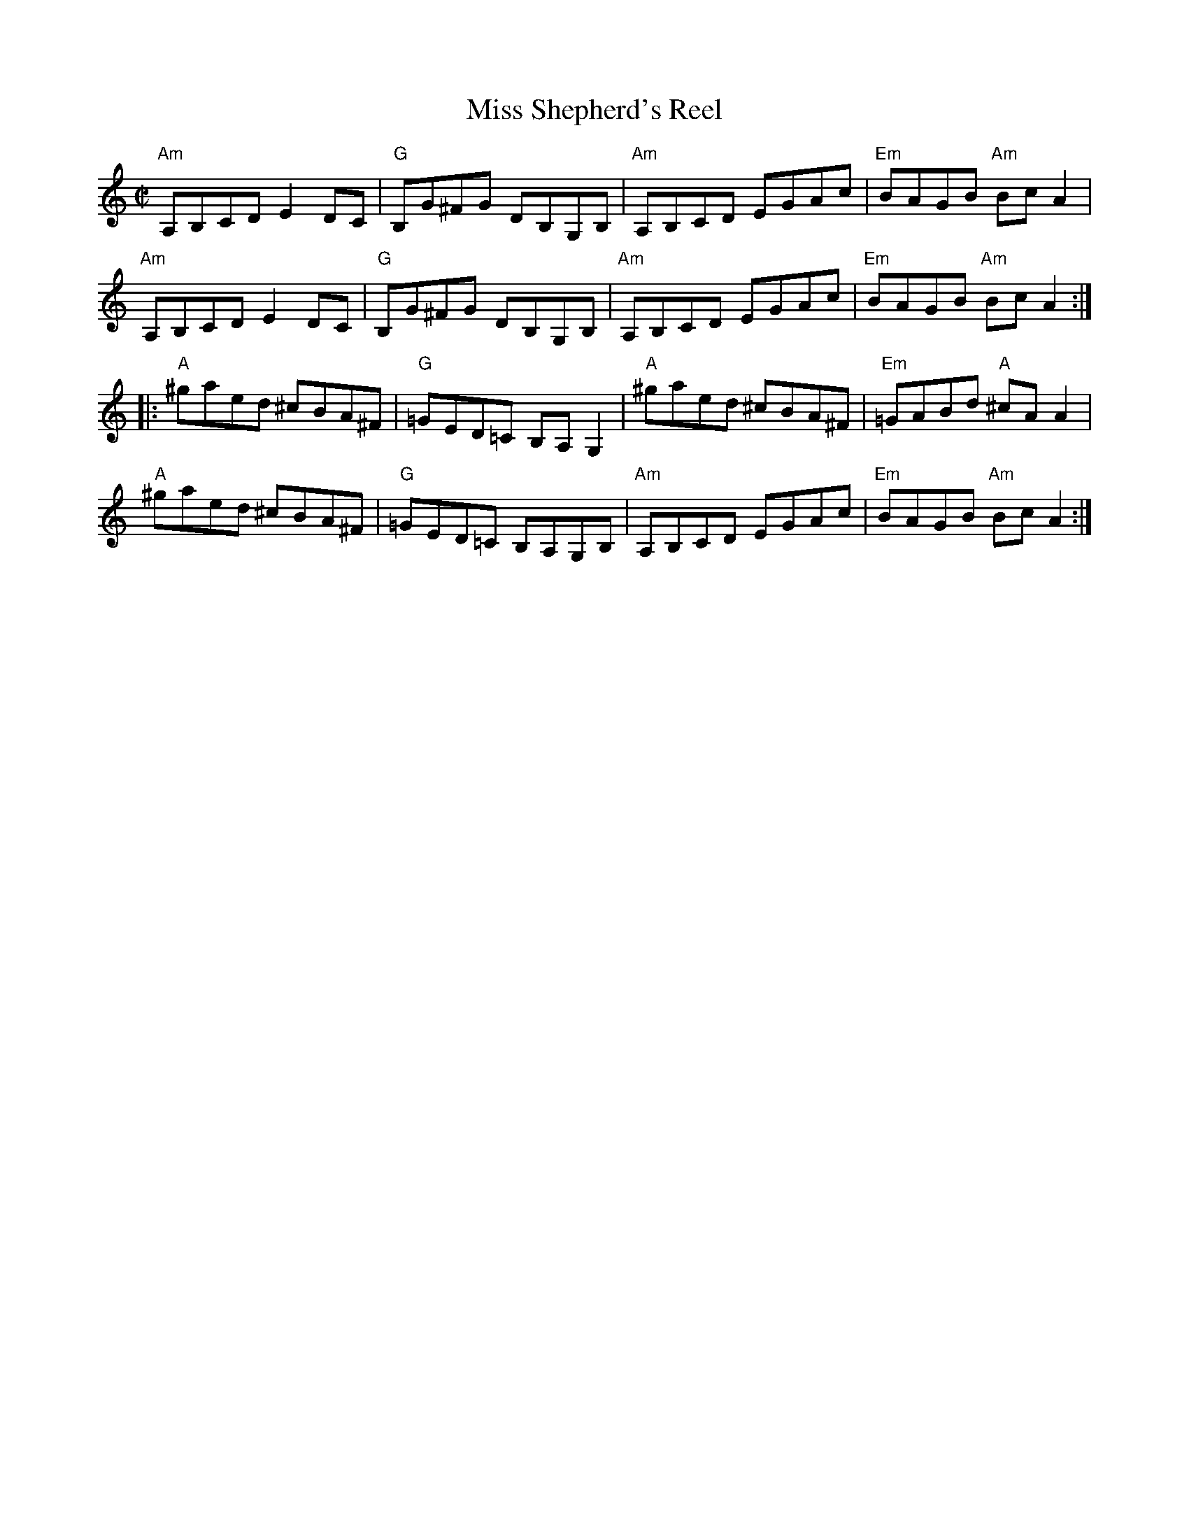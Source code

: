 X:1
T:Miss Shepherd's Reel
R:Reel
%%printtempo 0
Q:180
M:C|
K:Am
"Am"A,B,CD E2 DC|"G"B,G^FG DB,G,B,|"Am"A,B,CD EGAc|"Em"BAGB "Am"Bc A2|
"Am"A,B,CD E2 DC|"G"B,G^FG DB,G,B,|"Am"A,B,CD EGAc|"Em"BAGB "Am"Bc A2:|
|:"A"^gaed ^cBA^F|"G"=GED=C B,A,G,2|"A"^gaed ^cBA^F|"Em"=GABd "A"^cAA2|
"A"^gaed ^cBA^F|"G"=GED=C B,A,G,B,|"Am"A,B,CD EGAc|"Em"BAGB "Am"BcA2:|
